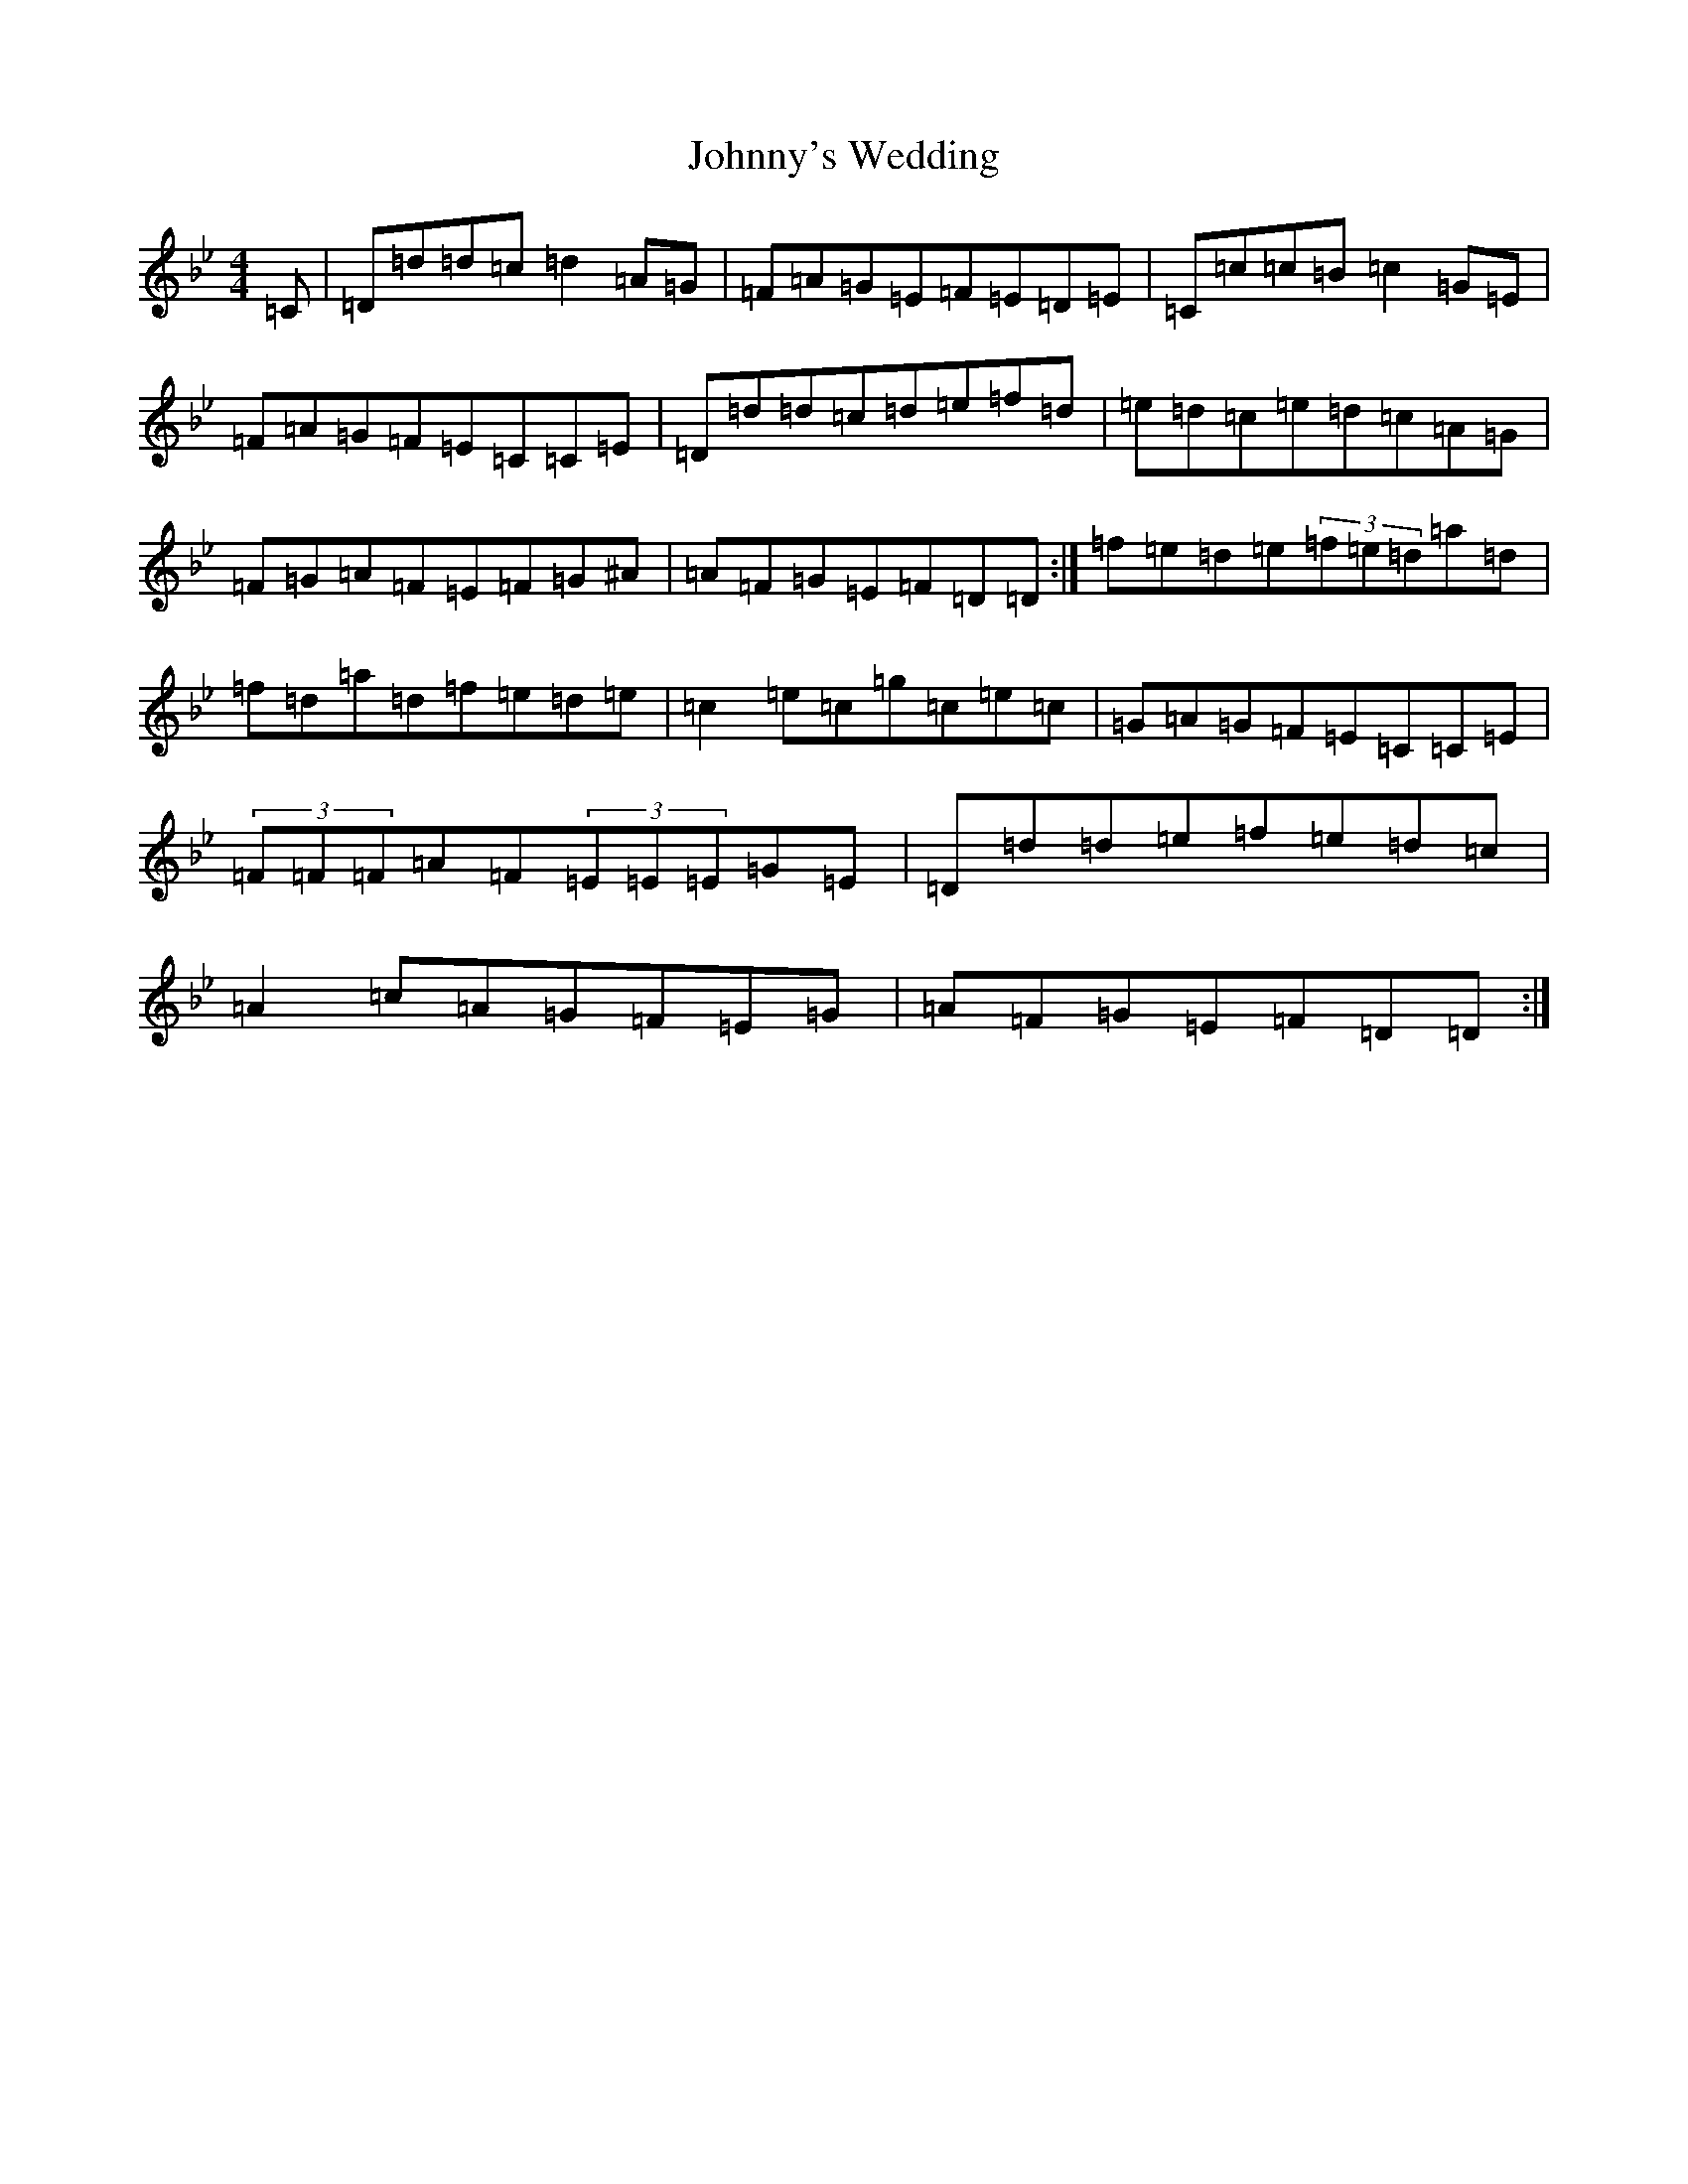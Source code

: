 X: 20735
T: Johnny's Wedding
S: https://thesession.org/tunes/5713#setting17691
Z: G Dorian
R: reel
M: 4/4
L: 1/8
K: C Dorian
=C|=D=d=d=c=d2=A=G|=F=A=G=E=F=E=D=E|=C=c=c=B=c2=G=E|=F=A=G=F=E=C=C=E|=D=d=d=c=d=e=f=d|=e=d=c=e=d=c=A=G|=F=G=A=F=E=F=G^A|=A=F=G=E=F=D=D:|=f=e=d=e(3=f=e=d=a=d|=f=d=a=d=f=e=d=e|=c2=e=c=g=c=e=c|=G=A=G=F=E=C=C=E|(3=F=F=F=A=F(3=E=E=E=G=E|=D=d=d=e=f=e=d=c|=A2=c=A=G=F=E=G|=A=F=G=E=F=D=D:|